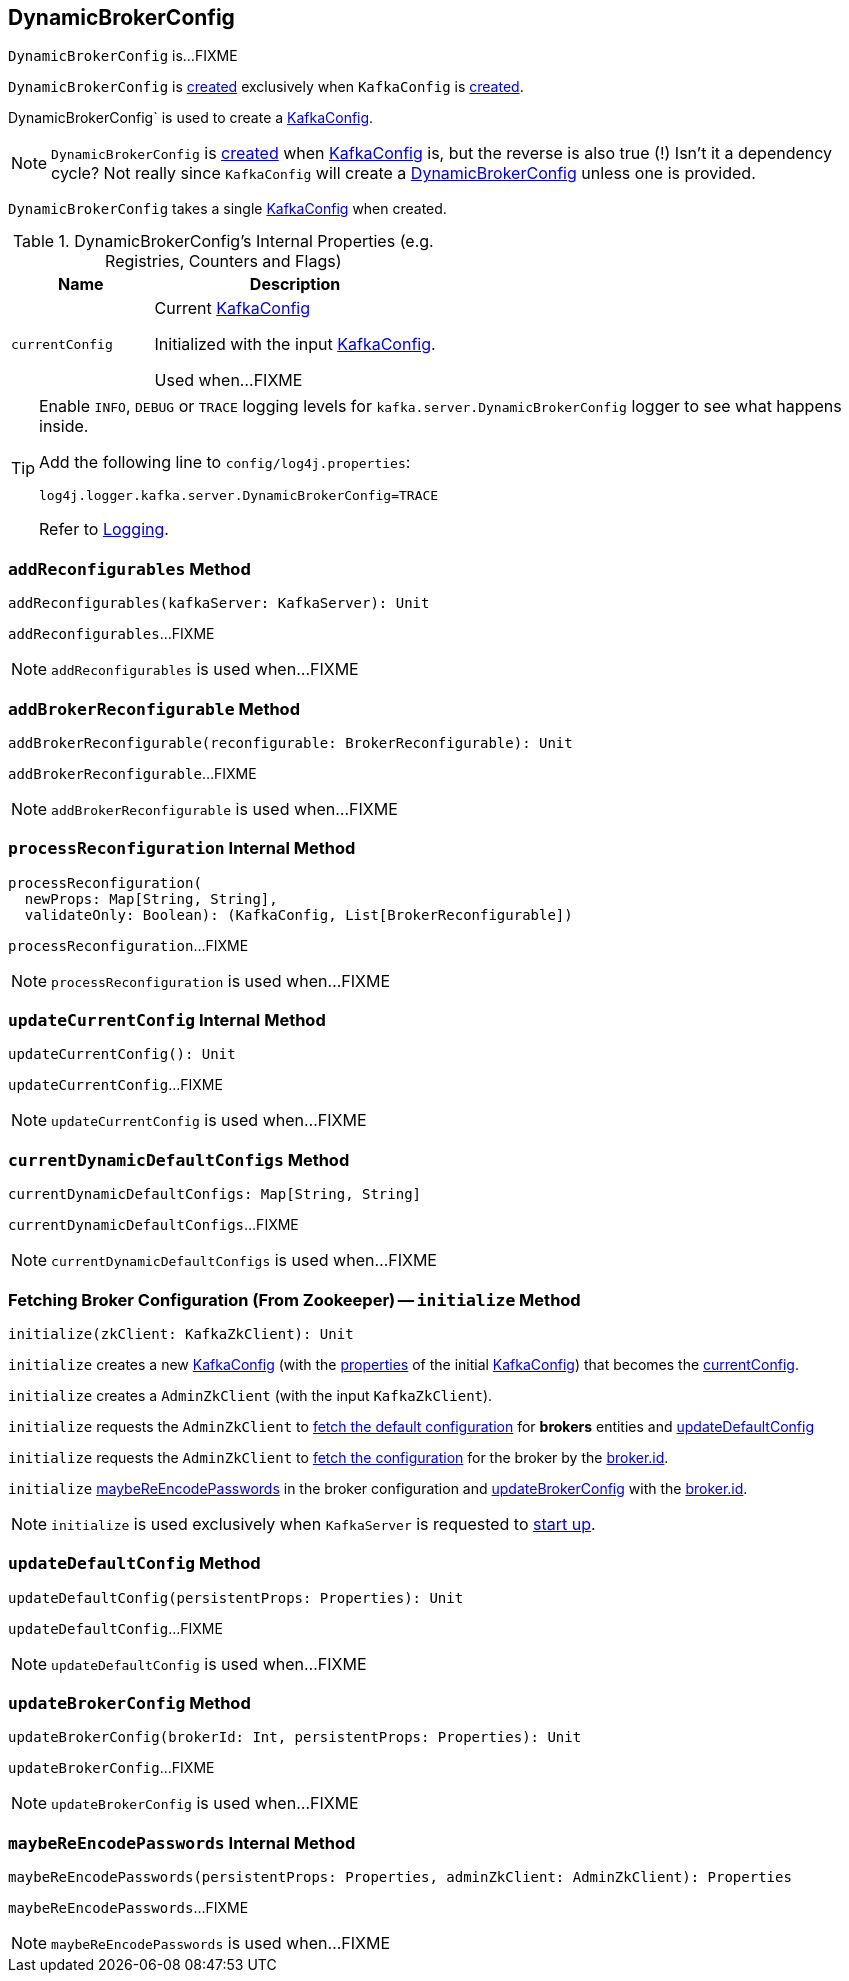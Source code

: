 == [[DynamicBrokerConfig]] DynamicBrokerConfig

`DynamicBrokerConfig` is...FIXME

`DynamicBrokerConfig` is <<creating-instance, created>> exclusively when `KafkaConfig` is <<kafka-KafkaConfig.adoc#dynamicConfig, created>>.

DynamicBrokerConfig` is used to create a <<kafka-KafkaConfig.adoc#dynamicConfigOverride, KafkaConfig>>.

NOTE: `DynamicBrokerConfig` is <<creating-instance, created>> when <<kafka-KafkaConfig.adoc#dynamicConfig, KafkaConfig>> is, but the reverse is also true (!) Isn't it a dependency cycle? Not really since `KafkaConfig` will create a <<kafka-KafkaConfig.adoc#dynamicConfig, DynamicBrokerConfig>> unless one is provided.

[[kafkaConfig]]
[[creating-instance]]
`DynamicBrokerConfig` takes a single <<kafka-KafkaConfig.adoc#, KafkaConfig>> when created.

[[internal-registries]]
.DynamicBrokerConfig's Internal Properties (e.g. Registries, Counters and Flags)
[cols="1m,2",options="header",width="100%"]
|===
| Name
| Description

| currentConfig
| [[currentConfig]] Current <<kafka-KafkaConfig.adoc#, KafkaConfig>>

Initialized with the input <<kafkaConfig, KafkaConfig>>.

Used when...FIXME
|===

[[logging]]
[TIP]
====
Enable `INFO`, `DEBUG` or `TRACE` logging levels for `kafka.server.DynamicBrokerConfig` logger to see what happens inside.

Add the following line to `config/log4j.properties`:

```
log4j.logger.kafka.server.DynamicBrokerConfig=TRACE
```

Refer to link:kafka-logging.adoc[Logging].
====

=== [[addReconfigurables]] `addReconfigurables` Method

[source, scala]
----
addReconfigurables(kafkaServer: KafkaServer): Unit
----

`addReconfigurables`...FIXME

NOTE: `addReconfigurables` is used when...FIXME

=== [[addBrokerReconfigurable]] `addBrokerReconfigurable` Method

[source, scala]
----
addBrokerReconfigurable(reconfigurable: BrokerReconfigurable): Unit
----

`addBrokerReconfigurable`...FIXME

NOTE: `addBrokerReconfigurable` is used when...FIXME

=== [[processReconfiguration]] `processReconfiguration` Internal Method

[source, scala]
----
processReconfiguration(
  newProps: Map[String, String],
  validateOnly: Boolean): (KafkaConfig, List[BrokerReconfigurable])
----

`processReconfiguration`...FIXME

NOTE: `processReconfiguration` is used when...FIXME

=== [[updateCurrentConfig]] `updateCurrentConfig` Internal Method

[source, scala]
----
updateCurrentConfig(): Unit
----

`updateCurrentConfig`...FIXME

NOTE: `updateCurrentConfig` is used when...FIXME

=== [[currentDynamicDefaultConfigs]] `currentDynamicDefaultConfigs` Method

[source, scala]
----
currentDynamicDefaultConfigs: Map[String, String]
----

`currentDynamicDefaultConfigs`...FIXME

NOTE: `currentDynamicDefaultConfigs` is used when...FIXME

=== [[initialize]] Fetching Broker Configuration (From Zookeeper) -- `initialize` Method

[source, scala]
----
initialize(zkClient: KafkaZkClient): Unit
----

`initialize` creates a new <<kafka-KafkaConfig.adoc#creating-instance, KafkaConfig>> (with the <<kafka-KafkaConfig.adoc#props, properties>> of the initial <<kafkaConfig, KafkaConfig>>) that becomes the <<currentConfig, currentConfig>>.

`initialize` creates a `AdminZkClient` (with the input `KafkaZkClient`).

`initialize` requests the `AdminZkClient` to <<kafka-zk-AdminZkClient.adoc#fetchEntityConfig, fetch the default configuration>> for *brokers* entities and <<updateDefaultConfig, updateDefaultConfig>>

`initialize` requests the `AdminZkClient` to <<kafka-zk-AdminZkClient.adoc#fetchEntityConfig, fetch the configuration>> for the broker by the <<kafka-properties.adoc#broker.id, broker.id>>.

`initialize` <<maybeReEncodePasswords, maybeReEncodePasswords>> in the broker configuration and <<updateBrokerConfig, updateBrokerConfig>> with the <<kafka-properties.adoc#broker.id, broker.id>>.

NOTE: `initialize` is used exclusively when `KafkaServer` is requested to <<kafka-KafkaServer.adoc#startup, start up>>.

=== [[updateDefaultConfig]] `updateDefaultConfig` Method

[source, scala]
----
updateDefaultConfig(persistentProps: Properties): Unit
----

`updateDefaultConfig`...FIXME

NOTE: `updateDefaultConfig` is used when...FIXME

=== [[updateBrokerConfig]] `updateBrokerConfig` Method

[source, scala]
----
updateBrokerConfig(brokerId: Int, persistentProps: Properties): Unit
----

`updateBrokerConfig`...FIXME

NOTE: `updateBrokerConfig` is used when...FIXME

=== [[maybeReEncodePasswords]] `maybeReEncodePasswords` Internal Method

[source, scala]
----
maybeReEncodePasswords(persistentProps: Properties, adminZkClient: AdminZkClient): Properties
----

`maybeReEncodePasswords`...FIXME

NOTE: `maybeReEncodePasswords` is used when...FIXME
